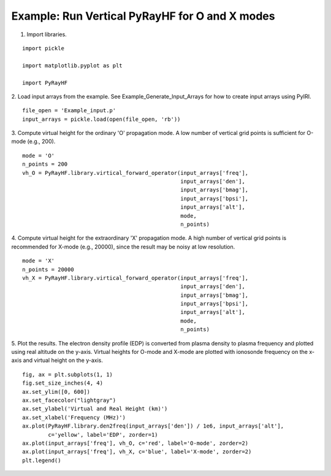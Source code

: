 Example: Run Vertical PyRayHF for O and X modes
===============================================

1. Import libraries.

::

    import pickle

    import matplotlib.pyplot as plt

    import PyRayHF


2. Load input arrays from the example.
See Example_Generate_Input_Arrays for how to create input arrays using PyIRI.

::

    file_open = 'Example_input.p'
    input_arrays = pickle.load(open(file_open, 'rb'))

3. Compute virtual height for the ordinary 'O' propagation mode. A low number
of vertical grid points is sufficient for O-mode (e.g., 200).


::

    mode = 'O'
    n_points = 200
    vh_O = PyRayHF.library.virtical_forward_operator(input_arrays['freq'],
                                                     input_arrays['den'],
                                                     input_arrays['bmag'],
                                                     input_arrays['bpsi'],
                                                     input_arrays['alt'],
                                                     mode,
                                                     n_points)

4. Compute virtual height for the extraordinary 'X' propagation mode.
A high number of vertical grid points is recommended for X-mode (e.g., 20000),
since the result may be noisy at low resolution.

::

    mode = 'X'
    n_points = 20000
    vh_X = PyRayHF.library.virtical_forward_operator(input_arrays['freq'],
                                                     input_arrays['den'],
                                                     input_arrays['bmag'],
                                                     input_arrays['bpsi'],
                                                     input_arrays['alt'],
                                                     mode,
                                                     n_points)

5. Plot the results.
The electron density profile (EDP) is converted from plasma density to plasma
frequency and plotted using real altitude on the y-axis.
Virtual heights for O-mode and X-mode are plotted with ionosonde frequency on
the x-axis and virtual height on the y-axis.

::

    fig, ax = plt.subplots(1, 1)
    fig.set_size_inches(4, 4)
    ax.set_ylim([0, 600])
    ax.set_facecolor("lightgray")
    ax.set_ylabel('Virtual and Real Height (km)')
    ax.set_xlabel('Frequency (MHz)')
    ax.plot(PyRayHF.library.den2freq(input_arrays['den']) / 1e6, input_arrays['alt'],
            c='yellow', label='EDP', zorder=1)
    ax.plot(input_arrays['freq'], vh_O, c='red', label='O-mode', zorder=2)
    ax.plot(input_arrays['freq'], vh_X, c='blue', label='X-mode', zorder=2)
    plt.legend()

.. image:: figures/Run_Vertical_PyRayHF.png
    :width: 600px
    :align: center
    :alt: EDP, O-mode and X-mode virtual height.
